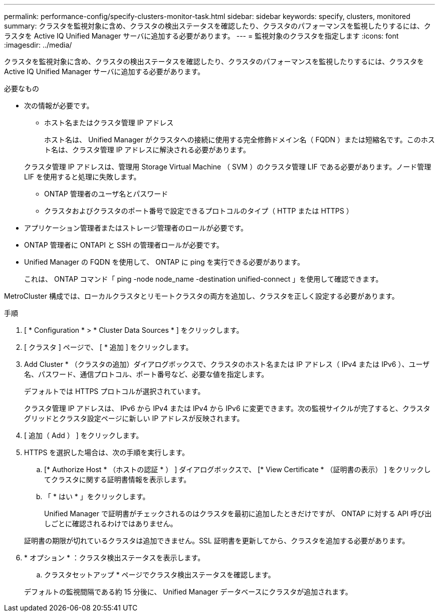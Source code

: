 ---
permalink: performance-config/specify-clusters-monitor-task.html 
sidebar: sidebar 
keywords: specify, clusters, monitored 
summary: クラスタを監視対象に含め、クラスタの検出ステータスを確認したり、クラスタのパフォーマンスを監視したりするには、クラスタを Active IQ Unified Manager サーバに追加する必要があります。 
---
= 監視対象のクラスタを指定します
:icons: font
:imagesdir: ../media/


[role="lead"]
クラスタを監視対象に含め、クラスタの検出ステータスを確認したり、クラスタのパフォーマンスを監視したりするには、クラスタを Active IQ Unified Manager サーバに追加する必要があります。

.必要なもの
* 次の情報が必要です。
+
** ホスト名またはクラスタ管理 IP アドレス
+
ホスト名は、 Unified Manager がクラスタへの接続に使用する完全修飾ドメイン名（ FQDN ）または短縮名です。このホスト名は、クラスタ管理 IP アドレスに解決される必要があります。

+
クラスタ管理 IP アドレスは、管理用 Storage Virtual Machine （ SVM ）のクラスタ管理 LIF である必要があります。ノード管理 LIF を使用すると処理に失敗します。

** ONTAP 管理者のユーザ名とパスワード
** クラスタおよびクラスタのポート番号で設定できるプロトコルのタイプ（ HTTP または HTTPS ）


* アプリケーション管理者またはストレージ管理者のロールが必要です。
* ONTAP 管理者に ONTAPI と SSH の管理者ロールが必要です。
* Unified Manager の FQDN を使用して、 ONTAP に ping を実行できる必要があります。
+
これは、 ONTAP コマンド「 ping -node node_name -destination unified-connect 」を使用して確認できます。



MetroCluster 構成では、ローカルクラスタとリモートクラスタの両方を追加し、クラスタを正しく設定する必要があります。

.手順
. [ * Configuration * > * Cluster Data Sources * ] をクリックします。
. [ クラスタ ] ページで、 [ * 追加 ] をクリックします。
. Add Cluster * （クラスタの追加）ダイアログボックスで、クラスタのホスト名または IP アドレス（ IPv4 または IPv6 ）、ユーザ名、パスワード、通信プロトコル、ポート番号など、必要な値を指定します。
+
デフォルトでは HTTPS プロトコルが選択されています。

+
クラスタ管理 IP アドレスは、 IPv6 から IPv4 または IPv4 から IPv6 に変更できます。次の監視サイクルが完了すると、クラスタグリッドとクラスタ設定ページに新しい IP アドレスが反映されます。

. [ 追加（ Add ） ] をクリックします。
. HTTPS を選択した場合は、次の手順を実行します。
+
.. [* Authorize Host * （ホストの認証 * ） ] ダイアログボックスで、 [* View Certificate * （証明書の表示） ] をクリックしてクラスタに関する証明書情報を表示します。
.. 「 * はい * 」をクリックします。
+
Unified Manager で証明書がチェックされるのはクラスタを最初に追加したときだけですが、 ONTAP に対する API 呼び出しごとに確認されるわけではありません。

+
証明書の期限が切れているクラスタは追加できません。SSL 証明書を更新してから、クラスタを追加する必要があります。



. * オプション * ：クラスタ検出ステータスを表示します。
+
.. クラスタセットアップ * ページでクラスタ検出ステータスを確認します。


+
デフォルトの監視間隔である約 15 分後に、 Unified Manager データベースにクラスタが追加されます。



